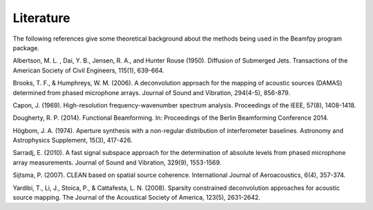 Literature
==========

The following references give some theoretical background about the methods being used in the Beamfpy program package.

.. _Albertson1950: 
Albertson, M. L. , Dai, Y. B., Jensen, R. A., and Hunter Rouse (1950). Diffusion of Submerged Jets. Transactions of the American Society of Civil Engineers, 115(1), 639-664.

.. _BrooksHumphreys2006:
Brooks, T. F., & Humphreys, W. M. (2006). A deconvolution approach for the mapping of acoustic sources (DAMAS) determined from phased microphone arrays. Journal of Sound and Vibration, 294(4-5), 856-879. 

.. _Capon1969:
Capon, J. (1969). High-resolution frequency-wavenumber spectrum analysis. Proceedings of the IEEE, 57(8), 1408-1418.

.. _Dougherty2014:
Dougherty, R. P. (2014). Functional Beamforming. In: Proceedings of the Berlin Beamforming Conference 2014.

.. _Hoegbom1974:
Högbom, J. A. (1974). Aperture synthesis with a non-regular distribution of interferometer baselines. Astronomy and Astrophysics Supplement, 15(3), 417-426.

.. _Sarradj2010:
Sarradj, E. (2010). A fast signal subspace approach for the determination of absolute levels from phased microphone array measurements. Journal of Sound and Vibration, 329(9), 1553-1569.

.. _Sijtsma2007:
Sijtsma, P. (2007). CLEAN based on spatial source coherence. International Journal of Aeroacoustics, 6(4), 357-374.

.. _Yardibi2008:
Yardibi, T., Li, J., Stoica, P., & Cattafesta, L. N. (2008). Sparsity constrained deconvolution approaches for acoustic source mapping. The Journal of the Acoustical Society of America, 123(5), 2631-2642.